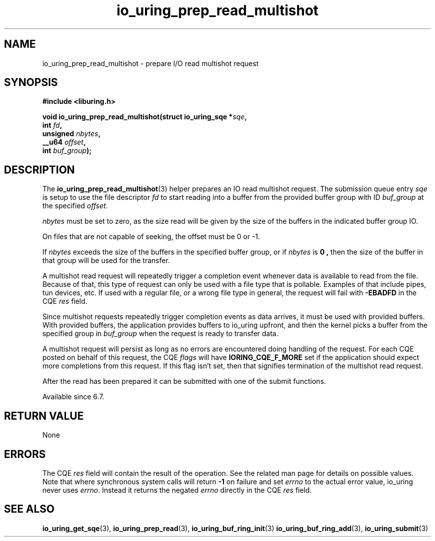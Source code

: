 .\" Copyright (C) 2023 Jens Axboe <axboe@kernel.dk>
.\"
.\" SPDX-License-Identifier: LGPL-2.0-or-later
.\"
.TH io_uring_prep_read_multishot 3 "September 12, 2023" "liburing-2.5" "liburing Manual"
.SH NAME
io_uring_prep_read_multishot \- prepare I/O read multishot request
.SH SYNOPSIS
.nf
.B #include <liburing.h>
.PP
.BI "void io_uring_prep_read_multishot(struct io_uring_sqe *" sqe ","
.BI "                                  int " fd ","
.BI "                                  unsigned " nbytes ","
.BI "                                  __u64 " offset ","
.BI "                                  int " buf_group ");"
.fi
.SH DESCRIPTION
.PP
The
.BR io_uring_prep_read_multishot (3)
helper prepares an IO read multishot request. The submission queue entry
.I sqe
is setup to use the file descriptor
.I fd
to start reading
into a buffer from the provided buffer group with ID
.I buf_group
at the specified
.IR offset .

.I nbytes
must be set to zero, as the size read will be given by the size of the
buffers in the indicated buffer group IO.

On files that are not capable of seeking, the offset must be 0 or -1.

If
.I nbytes
exceeds the size of the buffers in the specified buffer group, or if
.I nbytes
is
.B 0 ,
then the size of the buffer in that group will be used for the transfer.

A multishot read request will repeatedly trigger a completion event
whenever data is available to read from the file. Because of that,
this type of request can only be used with a file type that is pollable.
Examples of that include pipes, tun devices, etc. If used with a regular
file, or a wrong file type in general, the request will fail with
.B -EBADFD
in the CQE
.I res
field.

Since multishot requests repeatedly trigger completion events as data
arrives, it must be used with provided buffers. With provided buffers, the
application provides buffers to io_uring upfront, and then the kernel picks
a buffer from the specified group in
.I buf_group
when the request is ready to transfer data.

A multishot request will persist as long as no errors are encountered
doing handling of the request. For each CQE posted on behalf of this request,
the CQE
.I flags
will have
.B IORING_CQE_F_MORE
set if the application should expect more completions from this request.
If this flag isn't set, then that signifies termination of the multishot
read request.

After the read has been prepared it can be submitted with one of the submit
functions.

Available since 6.7.

.SH RETURN VALUE
None
.SH ERRORS
The CQE
.I res
field will contain the result of the operation. See the related man page for
details on possible values. Note that where synchronous system calls will return
.B -1
on failure and set
.I errno
to the actual error value, io_uring never uses
.IR errno .
Instead it returns the negated
.I errno
directly in the CQE
.I res
field.
.SH SEE ALSO
.BR io_uring_get_sqe (3),
.BR io_uring_prep_read (3),
.BR io_uring_buf_ring_init (3)
.BR io_uring_buf_ring_add (3),
.BR io_uring_submit (3)
